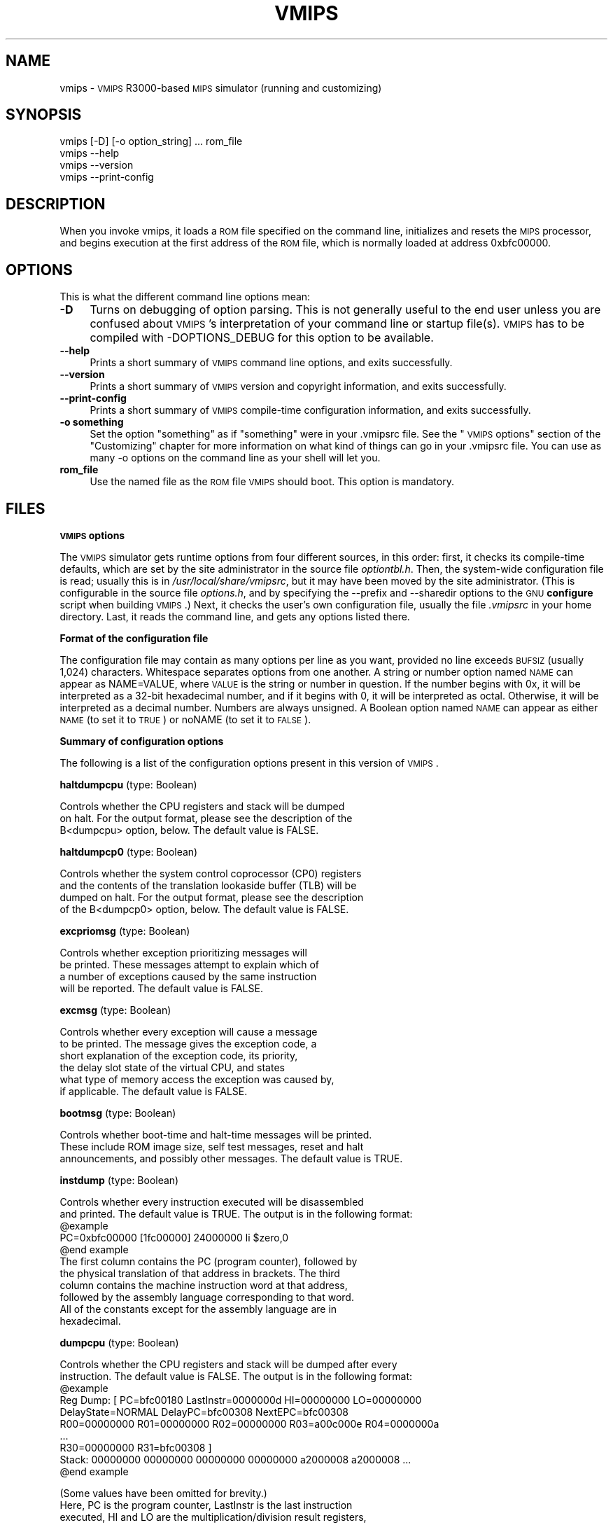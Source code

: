 .\" Automatically generated by Pod::Man v1.3, Pod::Parser v1.13
.\"
.\" Standard preamble:
.\" ========================================================================
.de Sh \" Subsection heading
.br
.if t .Sp
.ne 5
.PP
\fB\\$1\fR
.PP
..
.de Sp \" Vertical space (when we can't use .PP)
.if t .sp .5v
.if n .sp
..
.de Vb \" Begin verbatim text
.ft CW
.nf
.ne \\$1
..
.de Ve \" End verbatim text
.ft R

.fi
..
.\" Set up some character translations and predefined strings.  \*(-- will
.\" give an unbreakable dash, \*(PI will give pi, \*(L" will give a left
.\" double quote, and \*(R" will give a right double quote.  | will give a
.\" real vertical bar.  \*(C+ will give a nicer C++.  Capital omega is used to
.\" do unbreakable dashes and therefore won't be available.  \*(C` and \*(C'
.\" expand to `' in nroff, nothing in troff, for use with C<>.
.tr \(*W-|\(bv\*(Tr
.ds C+ C\v'-.1v'\h'-1p'\s-2+\h'-1p'+\s0\v'.1v'\h'-1p'
.ie n \{\
.    ds -- \(*W-
.    ds PI pi
.    if (\n(.H=4u)&(1m=24u) .ds -- \(*W\h'-12u'\(*W\h'-12u'-\" diablo 10 pitch
.    if (\n(.H=4u)&(1m=20u) .ds -- \(*W\h'-12u'\(*W\h'-8u'-\"  diablo 12 pitch
.    ds L" ""
.    ds R" ""
.    ds C` ""
.    ds C' ""
'br\}
.el\{\
.    ds -- \|\(em\|
.    ds PI \(*p
.    ds L" ``
.    ds R" ''
'br\}
.\"
.\" If the F register is turned on, we'll generate index entries on stderr for
.\" titles (.TH), headers (.SH), subsections (.Sh), items (.Ip), and index
.\" entries marked with X<> in POD.  Of course, you'll have to process the
.\" output yourself in some meaningful fashion.
.if \nF \{\
.    de IX
.    tm Index:\\$1\t\\n%\t"\\$2"
..
.    nr % 0
.    rr F
.\}
.\"
.\" For nroff, turn off justification.  Always turn off hyphenation; it makes
.\" way too many mistakes in technical documents.
.hy 0
.if n .na
.\"
.\" Accent mark definitions (@(#)ms.acc 1.5 88/02/08 SMI; from UCB 4.2).
.\" Fear.  Run.  Save yourself.  No user-serviceable parts.
.    \" fudge factors for nroff and troff
.if n \{\
.    ds #H 0
.    ds #V .8m
.    ds #F .3m
.    ds #[ \f1
.    ds #] \fP
.\}
.if t \{\
.    ds #H ((1u-(\\\\n(.fu%2u))*.13m)
.    ds #V .6m
.    ds #F 0
.    ds #[ \&
.    ds #] \&
.\}
.    \" simple accents for nroff and troff
.if n \{\
.    ds ' \&
.    ds ` \&
.    ds ^ \&
.    ds , \&
.    ds ~ ~
.    ds /
.\}
.if t \{\
.    ds ' \\k:\h'-(\\n(.wu*8/10-\*(#H)'\'\h"|\\n:u"
.    ds ` \\k:\h'-(\\n(.wu*8/10-\*(#H)'\`\h'|\\n:u'
.    ds ^ \\k:\h'-(\\n(.wu*10/11-\*(#H)'^\h'|\\n:u'
.    ds , \\k:\h'-(\\n(.wu*8/10)',\h'|\\n:u'
.    ds ~ \\k:\h'-(\\n(.wu-\*(#H-.1m)'~\h'|\\n:u'
.    ds / \\k:\h'-(\\n(.wu*8/10-\*(#H)'\z\(sl\h'|\\n:u'
.\}
.    \" troff and (daisy-wheel) nroff accents
.ds : \\k:\h'-(\\n(.wu*8/10-\*(#H+.1m+\*(#F)'\v'-\*(#V'\z.\h'.2m+\*(#F'.\h'|\\n:u'\v'\*(#V'
.ds 8 \h'\*(#H'\(*b\h'-\*(#H'
.ds o \\k:\h'-(\\n(.wu+\w'\(de'u-\*(#H)/2u'\v'-.3n'\*(#[\z\(de\v'.3n'\h'|\\n:u'\*(#]
.ds d- \h'\*(#H'\(pd\h'-\w'~'u'\v'-.25m'\f2\(hy\fP\v'.25m'\h'-\*(#H'
.ds D- D\\k:\h'-\w'D'u'\v'-.11m'\z\(hy\v'.11m'\h'|\\n:u'
.ds th \*(#[\v'.3m'\s+1I\s-1\v'-.3m'\h'-(\w'I'u*2/3)'\s-1o\s+1\*(#]
.ds Th \*(#[\s+2I\s-2\h'-\w'I'u*3/5'\v'-.3m'o\v'.3m'\*(#]
.ds ae a\h'-(\w'a'u*4/10)'e
.ds Ae A\h'-(\w'A'u*4/10)'E
.    \" corrections for vroff
.if v .ds ~ \\k:\h'-(\\n(.wu*9/10-\*(#H)'\s-2\u~\d\s+2\h'|\\n:u'
.if v .ds ^ \\k:\h'-(\\n(.wu*10/11-\*(#H)'\v'-.4m'^\v'.4m'\h'|\\n:u'
.    \" for low resolution devices (crt and lpr)
.if \n(.H>23 .if \n(.V>19 \
\{\
.    ds : e
.    ds 8 ss
.    ds o a
.    ds d- d\h'-1'\(ga
.    ds D- D\h'-1'\(hy
.    ds th \o'bp'
.    ds Th \o'LP'
.    ds ae ae
.    ds Ae AE
.\}
.rm #[ #] #H #V #F C
.\" ========================================================================
.\"
.IX Title "VMIPS 1"
.TH VMIPS 1 "2003-08-19" "vmips 1.1.2" "VMIPS Programmer's Manual"
.UC
.SH "NAME"
vmips \- \s-1VMIPS\s0 R3000\-based \s-1MIPS\s0 simulator (running and customizing)
.SH "SYNOPSIS"
.IX Header "SYNOPSIS"
.Vb 4
\&  vmips [-D] [-o option_string] ... rom_file
\&  vmips --help
\&  vmips --version
\&  vmips --print-config
.Ve
.SH "DESCRIPTION"
.IX Header "DESCRIPTION"
When you invoke vmips, it loads a \s-1ROM\s0 file specified on the command line,
initializes and resets the \s-1MIPS\s0 processor, and begins execution at the first
address of the \s-1ROM\s0 file, which is normally loaded at address 0xbfc00000.
.SH "OPTIONS"
.IX Header "OPTIONS"
This is what the different command line options mean:
.IP "\fB\-D\fR" 4
.IX Item "-D"
Turns on debugging of option parsing. This is not generally
useful to the end user unless you are confused about \s-1VMIPS\s0's
interpretation of your command line or startup file(s).
\&\s-1VMIPS\s0 has to be compiled with \-DOPTIONS_DEBUG for this option
to be available.
.IP "\fB\-\-help\fR" 4
.IX Item "--help"
Prints a short summary of \s-1VMIPS\s0 command line options, and exits
successfully.
.IP "\fB\-\-version\fR" 4
.IX Item "--version"
Prints a short summary of \s-1VMIPS\s0 version and copyright information,
and exits successfully.
.IP "\fB\-\-print\-config\fR" 4
.IX Item "--print-config"
Prints a short summary of \s-1VMIPS\s0 compile-time configuration information,
and exits successfully.
.IP "\fB\-o something\fR" 4
.IX Item "-o something"
Set the option \*(L"something\*(R" as if \*(L"something\*(R" were in your
\&.vmipsrc file.  See the \*(L"\s-1VMIPS\s0 options\*(R" section of the
\&\*(L"Customizing\*(R" chapter for more information on what kind
of things can go in your .vmipsrc file. You can use as many
\&\-o options on the command line as your shell will let you.
.IP "\fBrom_file\fR" 4
.IX Item "rom_file"
Use the named file as the \s-1ROM\s0 file \s-1VMIPS\s0 should boot. This
option is mandatory.
.SH "FILES"
.IX Header "FILES"
.Sh "\s-1VMIPS\s0 options"
.IX Subsection "VMIPS options"
The \s-1VMIPS\s0 simulator gets runtime options from four different sources,
in this order: first, it checks its compile-time defaults, which are
set by the site administrator in the source file \fIoptiontbl.h\fR. Then,
the system-wide configuration file is read; usually this is in
\&\fI/usr/local/share/vmipsrc\fR, but it may have been moved by the site
administrator. (This is configurable in the source file \fIoptions.h\fR, and
by specifying the \-\-prefix and \-\-sharedir options to the \s-1GNU\s0 \fBconfigure\fR
script when building \s-1VMIPS\s0.) Next, it checks the user's own configuration
file, usually the file \fI.vmipsrc\fR in your home directory. Last, it
reads the command line, and gets any options listed there.
.Sh "Format of the configuration file"
.IX Subsection "Format of the configuration file"
The configuration file may contain as many options per line as you want,
provided no line exceeds \s-1BUFSIZ\s0 (usually 1,024) characters.  Whitespace
separates options from one another. A string or number option named
\&\s-1NAME\s0 can appear as NAME=VALUE, where \s-1VALUE\s0 is the string or number
in question. If the number begins with 0x, it will be interpreted
as a 32\-bit hexadecimal number, and if it begins with 0, it will be
interpreted as octal. Otherwise, it will be interpreted as a decimal
number. Numbers are always unsigned. A Boolean option named \s-1NAME\s0 can
appear as either \s-1NAME\s0 (to set it to \s-1TRUE\s0) or noNAME (to set it to \s-1FALSE\s0).
.Sh "Summary of configuration options"
.IX Subsection "Summary of configuration options"
The following is a list of the configuration options present in this
version of \s-1VMIPS\s0.
.PP
\&\fBhaltdumpcpu\fR (type: Boolean)
.PP
.Vb 3
\& Controls whether the CPU registers and stack will be dumped
\&        on halt. For the output format, please see the description of the
\&        B<dumpcpu> option, below.  The default value is FALSE.
.Ve
\&\fBhaltdumpcp0\fR (type: Boolean)
.PP
.Vb 4
\& Controls whether the system control coprocessor (CP0) registers
\&        and the contents of the translation lookaside buffer (TLB) will be
\&        dumped on halt. For the output format, please see the description
\&        of the B<dumpcp0> option, below.  The default value is FALSE.
.Ve
\&\fBexcpriomsg\fR (type: Boolean)
.PP
.Vb 4
\& Controls whether exception prioritizing messages will
\&        be printed.  These messages attempt to explain which of
\&        a number of exceptions caused by the same instruction
\&        will be reported.  The default value is FALSE.
.Ve
\&\fBexcmsg\fR (type: Boolean)
.PP
.Vb 6
\& Controls whether every exception will cause a message
\&        to be printed. The message gives the exception code, a
\&        short explanation of the exception code, its priority,
\&        the delay slot state of the virtual CPU, and states
\&        what type of memory access the exception was caused by,
\&        if applicable.  The default value is FALSE.
.Ve
\&\fBbootmsg\fR (type: Boolean)
.PP
.Vb 3
\& Controls whether boot-time and halt-time messages will be printed.
\&        These include ROM image size, self test messages, reset and halt
\&        announcements, and possibly other messages.  The default value is TRUE.
.Ve
\&\fBinstdump\fR (type: Boolean)
.PP
.Vb 11
\& Controls whether every instruction executed will be disassembled
\&        and printed.  The default value is TRUE. The output is in the following format:
\&        @example
\&        PC=0xbfc00000 [1fc00000]    24000000 li $zero,0
\&        @end example
\&        The first column contains the PC (program counter), followed by
\&        the physical translation of that address in brackets. The third
\&        column contains the machine instruction word at that address,
\&        followed by the assembly language corresponding to that word.
\&        All of the constants except for the assembly language are in
\&        hexadecimal.
.Ve
\&\fBdumpcpu\fR (type: Boolean)
.PP
.Vb 10
\& Controls whether the CPU registers and stack will be dumped after every
\&        instruction.  The default value is FALSE. The output is in the following format:
\&        @example
\&        Reg Dump: [ PC=bfc00180  LastInstr=0000000d  HI=00000000  LO=00000000
\&                    DelayState=NORMAL  DelayPC=bfc00308  NextEPC=bfc00308
\&         R00=00000000  R01=00000000  R02=00000000  R03=a00c000e  R04=0000000a 
\&         ...
\&         R30=00000000  R31=bfc00308  ]
\&        Stack: 00000000 00000000 00000000 00000000 a2000008 a2000008 ...
\&        @end example
.Ve
.Vb 7
\&        (Some values have been omitted for brevity.)
\&        Here, PC is the program counter, LastInstr is the last instruction
\&        executed, HI and LO are the multiplication/division result registers,
\&        DelayState and DelayPC are used in delay slot processing, NextEPC
\&        is what the Exception PC would be if an exception were to occur, and
\&        R00 ... R31 are the CPU general purpose registers. Stack represents
\&        the top few words on the stack.  All values are in hexadecimal.
.Ve
\&\fBdumpcp0\fR (type: Boolean)
.PP
.Vb 27
\& Controls whether the system control coprocessor (CP0)
\&        registers and the contents of the translation lookaside buffer
\&        (TLB) will be dumped after every instruction.   The default value is FALSE.
\&        The output is in the following format:
\&        @example
\&        CP0 Dump Registers: [        R00=00000000  R01=00003200 
\&         R02=00000000  R03=00000000  R04=001fca10  R05=00000000 
\&         R06=00000000  R07=00000000  R08=7fb7e0aa  R09=00000000 
\&         R10=00000000  R11=00000000  R12=00485e60  R13=f0002124 
\&         R14=bfc00308  R15=0000703b ]
\&        Dump TLB: [
\&        Entry 00: (00000fc000000000) V=00000 A=3f P=00000 ndvg
\&        Entry 01: (00000fc000000000) V=00000 A=3f P=00000 ndvg
\&        Entry 02: (00000fc000000000) V=00000 A=3f P=00000 ndvg
\&        Entry 03: (00000fc000000000) V=00000 A=3f P=00000 ndvg
\&        Entry 04: (00000fc000000000) V=00000 A=3f P=00000 ndvg
\&        Entry 05: (00000fc000000000) V=00000 A=3f P=00000 ndvg
\&        ...
\&        Entry 63: (00000fc000000000) V=00000 A=3f P=00000 ndvg
\&        ]
\&        @end example
\&        Each of the R00 .. R15 are coprocessor zero registers, in
\&        hexadecimal.  The Entry 00 .. 63 lines are TLB entries. The 64-bit
\&        number in parentheses is the hexadecimal raw value of the entry. V
\&        is the virtual page number. A is the ASID. P is the physical page
\&        number. NDVG are the Non-cacheable, Dirty, Valid, and Global bits,
\&        uppercase if on, lowercase if off.
.Ve
\&\fBhaltibe\fR (type: Boolean)
.PP
.Vb 7
\& If B<haltibe> is set to TRUE, the virtual machine will halt
\&        after an instruction fetch causes a bus error (exception
\&        code 6, Instruction bus error). This is useful if you
\&        are expecting execution to jump to nonexistent addresses in
\&        memory, and you want it to stop instead of calling the
\&        exception handler.  It is important to note that the machine
\&        halts after the exception is processed.  The default value is TRUE.
.Ve
\&\fBhaltjrra\fR (type: Boolean)
.PP
.Vb 8
\& If B<haltjrra> is set to TRUE, the virtual machine will halt
\&        when the instruction "jr $31" (also written "jr $ra")
\&        is encountered.  Since this is the instruction for a
\&        procedure call to return, this is useful if you have
\&        a simple procedure to run and you want execution to
\&        terminate when it finishes. It is important to note that the
\&        machine halts after the jump instruction is processed, but
\&        before the instruction in the jump's delay slot is processed.  The default value is FALSE.
.Ve
\&\fBhaltbreak\fR (type: Boolean)
.PP
.Vb 5
\& If B<haltbreak> is set to TRUE, the virtual machine will halt
\&        when a breakpoint exception is encountered (exception
\&        code 9). This is equivalent to halting when a C<break>
\&        instruction is encountered. It is important to note that the
\&        machine halts after the breakpoint exception is processed.  The default value is TRUE.
.Ve
\&\fBhaltdevice\fR (type: Boolean)
.PP
.Vb 2
\& If B<haltdevice> is set to TRUE, the halt device is mapped into
\&        physical memory, otherwise it is not.  The default value is TRUE.
.Ve
\&\fBinstcounts\fR (type: Boolean)
.PP
.Vb 8
\& Set B<instcounts> to TRUE if you want to see instruction
\&        counts, a rough estimate of total runtime, and execution
\&        speed in instructions per second when the virtual
\&        machine halts.  The default value is FALSE.  The output is printed
\&        at the end of the run, and is in the following format:
\&        @example
\&        7337 instructions in 0.0581 seconds (126282.271 instructions per second)
\&        @end example
.Ve
\&\fBromfile\fR (type: string)
.PP
.Vb 4
\& This is the name of the file which will be initially
\&        loaded into memory (at the address given in B<loadaddr>,
\&        typically 0xbfc00000) and executed when the virtual
\&        machine is reset.  The default value is "romfile.rom".
.Ve
\&\fBconfigfile\fR (type: string)
.PP
.Vb 3
\& This is the name of the user configuration file. It
\&        will be ~username-expanded and checked for configuration
\&        options before the virtual machine boots.  The default value is "~/.vmipsrc".
.Ve
\&\fBloadaddr\fR (type: number)
.PP
.Vb 9
\& This is the virtual address where the ROM will be loaded.
\&        Note that the MIPS reset exception vector is always 0xbfc00000
\&        so unless you're doing something incredibly clever you should
\&        plan to have some executable code at that address. Since the
\&        caches and TLB are in an indeterminate state at the time of
\&        reset, the load address must be in uncacheable memory which
\&        is not mapped through the TLB (kernel segment "kseg1"). This
\&        effectively constrains the valid range of load addresses to
\&        between 0xa0000000 and 0xc0000000.  The default value is 0xbfc00000.
.Ve
\&\fBmemsize\fR (type: number)
.PP
.Vb 2
\& This variable controls the size of the virtual CPU's "physical"
\&        memory in bytes.  The default value is 0x100000.
.Ve
\&\fBmemdump\fR (type: Boolean)
.PP
.Vb 3
\& If B<memdump> is set, then the virtual machine will dump its RAM
\&        into a file, whose name is given by the B<memdumpfile> option,
\&        at the end of the simulation run.  The default value is FALSE.
.Ve
\&\fBmemdumpfile\fR (type: string)
.PP
.Vb 2
\& This is the name of the file to which a RAM dump will be
\&        written at the end of the simulation run.  The default value is "memdump.bin".
.Ve
\&\fBreportirq\fR (type: Boolean)
.PP
.Vb 2
\& If B<reportirq> is set, then any change in the interrupt
\&        inputs from a device will be reported on stderr.  The default value is FALSE.
.Ve
\&\fBusetty\fR (type: Boolean)
.PP
.Vb 3
\& If B<usetty> is set, then the SPIM-compatible console device
\&        will be configured. If it is not set, then no console device will be
\&        available to the virtual machine.  The default value is TRUE.
.Ve
\&\fBttydev\fR (type: string)
.PP
.Vb 6
\& This pathname will be used as the device from which reads from the
\&        SPIM-compatible console device's Keyboard 1 will take their data, and
\&        to which writes to Display 1 will send their data. If the OS supports
\&        ttyname(3), that call will be used to guess the default pathname.
\&        If the pathname is the single word B<off>, then the device will be
\&        disconnected.  The default value is "/dev/tty".
.Ve
\&\fBttydev2\fR (type: string)
.PP
.Vb 2
\& See B<ttydev> option; this one is just like it, but pertains
\&        to Keyboard 2 and Display 2.   The default value is "off".
.Ve
\&\fBdebug\fR (type: Boolean)
.PP
.Vb 5
\& If debug is set, then the gdb remote serial protocol backend will
\&        be enabled in the virtual machine. This will cause the machine to
\&        wait for gdb to attach and B<continue> before booting the ROM file.
\&        If debug is not set, then the machine will boot the ROM file
\&        without pausing.  The default value is FALSE.
.Ve
\&\fBrealtime\fR (type: Boolean)
.PP
.Vb 4
\& If B<realtime> is set, then the clock device will cause simulated
\&        time to run at some fraction of real time, determined by the
\&        B<timeratio> option. If realtime is not set, then simulated time
\&        will run at the speed given by the B<clockspeed> option.   The default value is FALSE.
.Ve
\&\fBtimeratio\fR (type: number)
.PP
.Vb 3
\& If the B<realtime> option is set, this option gives the
\&        number of times slower than real time at which simulated time will
\&        run. It has no effect if B<realtime> is not set.  The default value is 1.
.Ve
\&\fBclockspeed\fR (type: number)
.PP
.Vb 4
\& If the B<realtime> option is not set, this option gives
\&        the speed of the simulated system clock in Hz, such that
\&        one instruction is retired every 1.0e9/B<clockspeed>
\&        nanoseconds. It has no effect if B<realtime> is set.  The default value is 250000.
.Ve
\&\fBclockintr\fR (type: number)
.PP
.Vb 2
\& This option gives the frequency of clock interrupts, in nanoseconds
\&        of simulated time.  The default value is 200000000.
.Ve
\&\fBclockdeviceirq\fR (type: number)
.PP
.Vb 3
\& This option gives the interrupt line to which the clock device is
\&        connected. Values must be a number 2-7 corresponding to an interrupt
\&        line reserved for use by hardware.  The default value is 7.
.Ve
\&\fBclockdevice\fR (type: Boolean)
.PP
.Vb 2
\& If this option is set, then the clock device is enabled. This will
\&        allow MIPS programs to take advantage of a high precision clock.  The default value is TRUE.
.Ve
.SH "BUGS"
.IX Header "BUGS"
For instructions on reporting bugs, see
the \*(L"Reporting Bugs\*(R" appendix of the Info manual.
.SH "SEE ALSO"
.IX Header "SEE ALSO"
\&\fIas\fR\|(1), \fIld\fR\|(1), \fIgdb\fR\|(1), 
and the Info entries for \fIvmips\fR, \fIgcc\fR, \fIas\fR,
\&\fIld\fR, \fIbinutils\fR and \fIgdb\fR.
.PP
Important: The information in this man page is an extract from the full
documentation of the \s-1VMIPS\s0 simulator, and is limited to the meaning of
the command-line options. If you didn't find what you were looking for here,
or you want more information, please refer to the Info file \fIvmips\fR
or the \s-1VMIPS\s0 Programmer's Manual.  Both are made from the Texinfo source
file vmips.texi.
.SH "AUTHOR"
.IX Header "AUTHOR"
\&\s-1VMIPS\s0 was written by Brian Gaeke.
.SH "COPYRIGHT"
.IX Header "COPYRIGHT"
Copyright (c) 2001 Brian R. Gaeke.
.PP
Permission is granted to make and distribute verbatim copies of this
manual provided the copyright notice and this permission notice are
preserved on all copies.
.PP
Permission is granted to copy and distribute modified versions of this
manual under the conditions for verbatim copying, provided also that the
entire resulting derived work is distributed under the terms of a
permission notice identical to this one.

